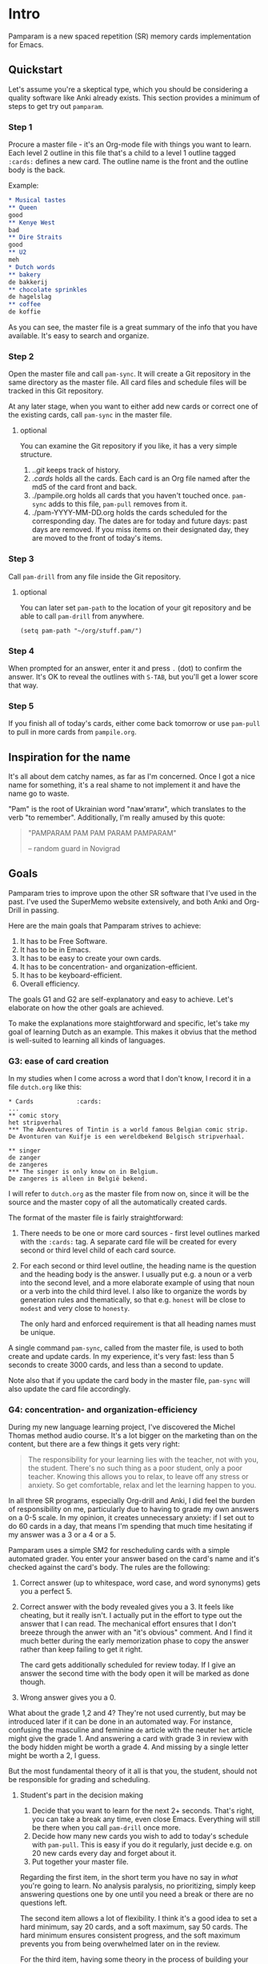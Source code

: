 * Intro
Pamparam is a new spaced repetition (SR) memory cards implementation
for Emacs.
** Quickstart
Let's assume you're a skeptical type, which you should be considering
a quality software like Anki already exists. This section provides a
minimum of steps to get try out =pamparam=.
*** Step 1
Procure a master file - it's an Org-mode file with things you want to
learn. Each level 2 outline in this file that's a child to a level 1
outline tagged =:cards:= defines a new card. The outline name is the
front and the outline body is the back.

Example:
#+begin_src org
,* Musical tastes                                                                         :cards:
,** Queen
good
,** Kenye West
bad
,** Dire Straits
good
,** U2
meh
,* Dutch words                                                                            :cards:
,** bakery
de bakkerij
,** chocolate sprinkles
de hagelslag
,** coffee
de koffie
#+end_src

As you can see, the master file is a great summary of the info that
you have available. It's easy to search and organize.
*** Step 2
Open the master file and call =pam-sync=. It will create a Git
repository in the same directory as the master file. All card files
and schedule files will be tracked in this Git repository.

At any later stage, when you want to either add new cards or correct
one of the existing cards, call =pam-sync= in the master file.
**** optional
You can examine the Git repository if you like, it has a very simple
structure.

1. ./.git/ keeps track of history.
2. ./cards/ holds all the cards. Each card is an Org file named after
   the md5 of the card front and back.
3. ./pampile.org holds all cards that you haven't touched
   once. =pam-sync= adds to this file, =pam-pull= removes from it.
4. ./pam-YYYY-MM-DD.org holds the cards scheduled for the
   corresponding day. The dates are for today and future days: past
   days are removed. If you miss items on their designated day, they
   are moved to the front of today's items.
*** Step 3
Call =pam-drill= from any file inside the Git repository.
**** optional
You can later set =pam-path= to the location of your git repository and
be able to call =pam-drill= from anywhere.

#+begin_src elisp
(setq pam-path "~/org/stuff.pam/")
#+end_src
*** Step 4
When prompted for an answer, enter it and press ~.~ (dot) to confirm the
answer. It's OK to reveal the outlines with ~S-TAB~, but you'll get a
lower score that way.
*** Step 5
If you finish all of today's cards, either come back tomorrow or use
=pam-pull= to pull in more cards from =pampile.org=.
** Inspiration for the name
It's all about dem catchy names, as far as I'm concerned. Once I got a
nice name for something, it's a real shame to not implement it and
have the name go to waste.

"Pam" is the root of Ukrainian word "пам'ятати", which translates to
the verb "to remember". Additionally, I'm really amused by this quote:

#+BEGIN_QUOTE
"PAMPARAM PAM PAM PARAM PAMPARAM"

 -- random guard in Novigrad
#+END_QUOTE
** Goals
Pamparam tries to improve upon the other SR software that I've used in
the past. I've used the SuperMemo website extensively, and both Anki
and Org-Drill in passing.

Here are the main goals that Pamparam strives to achieve:
1. It has to be Free Software.
2. It has to be in Emacs.
3. It has to be easy to create your own cards.
4. It has to be concentration- and organization-efficient.
5. It has to be keyboard-efficient.
6. Overall efficiency.

The goals G1 and G2 are self-explanatory and easy to achieve. Let's
elaborate on how the other goals are achieved.

To make the explanations more staightforward and specific, let's take
my goal of learning Dutch as an example. This makes it obvius that the
method is well-suited to learning all kinds of languages.

*** G3: ease of card creation
In my studies when I come across a word that I don't know, I record it
in a file =dutch.org= like this:

#+BEGIN_EXAMPLE
,* Cards            :cards:
...
,** comic story
het stripverhal
,*** The Adventures of Tintin is a world famous Belgian comic strip.
De Avonturen van Kuifje is een wereldbekend Belgisch stripverhaal.

,** singer
de zanger
de zangeres
,*** The singer is only know on in Belgium.
De zangeres is alleen in België bekend.
#+END_EXAMPLE

I will refer to =dutch.org= as the master file from now on, since it
will be the source and the master copy of all the automatically
created cards.

The format of the master file is fairly straightforward:

1. There needs to be one or more card sources - first level outlines
   marked with the =:cards:= tag. A separate card file will be created
   for every second or third level child of each card source.
2. For each second or third level outline, the heading name is the
   question and the heading body is the answer. I usually put e.g. a
   noun or a verb into the second level, and a more elaborate example
   of using that noun or a verb into the child third level. I also
   like to organize the words by generation rules and thematically, so
   that e.g. =honest= will be close to =modest= and very close to =honesty=.

   The only hard and enforced requirement is that all heading names
   must be unique.

A single command =pam-sync=, called from the master file, is used to
both create and update cards. In my experience, it's very fast: less
than 5 seconds to create 3000 cards, and less than a second to update.

Note also that if you update the card body in the master file,
=pam-sync= will also update the card file accordingly.

*** G4: concentration- and organization-efficiency
During my new language learning project, I've discovered the Michel
Thomas method audio course. It's a lot bigger on the marketing
than on the content, but there are a few things it gets very right:

#+BEGIN_QUOTE
The responsibility for your learning lies with the teacher, not with
you, the student. There's no such thing as a poor student, only a poor
teacher. Knowing this allows you to relax, to leave off any stress or
anxiety. So get comfortable, relax and let the learning happen to you.
#+END_QUOTE

In all three SR programs, especially Org-drill and Anki, I did feel
the burden of responsibility on me, particularly due to having to
grade my own answers on a 0-5 scale. In my opinion, it creates
unnecessary anxiety: if I set out to do 60 cards in a day, that means
I'm spending that much time hesitating if my answer was a 3 or a 4 or
a 5.

Pamparam uses a simple SM2 for rescheduling cards with a simple
automated grader. You enter your answer based on the card's name and
it's checked against the card's body. The rules are the following:

1. Correct answer (up to whitespace, word case, and word synonyms)
   gets you a perfect 5.
2. Correct answer with the body revealed gives you a 3. It feels like
   cheating, but it really isn't. I actually put in the effort to type
   out the answer that I can read. The mechanical effort ensures that
   I don't breeze through the anwer with an "it's obvious" comment. And
   I find it much better during the early memorization phase to copy
   the answer rather than keep failing to get it right.

   The card gets additionally scheduled for review today. If I give an
   answer the second time with the body open it will be marked as done
   though.
3. Wrong answer gives you a 0.

What about the grade 1,2 and 4? They're not used currently, but may be
introduced later if it can be done in an automated way.  For instance,
confusing the masculine and feminine =de= article with the neuter =het=
article might give the grade 1. And answering a card with grade 3 in
review with the body hidden might be worth a grade 4. And missing by a
single letter might be worth a 2, I guess.

But the most fundamental theory of it all is that you, the student,
should not be responsible for grading and scheduling.
**** Student's part in the decision making
1. Decide that you want to learn for the next 2+ seconds. That's
   right, you can take a break any time, even close Emacs. Everything
   will still be there when you call =pam-drill= once more.
2. Decide how many new cards you wish to add to today's schedule with
   =pam-pull=. This is easy if you do it regularly, just decide e.g. on
   20 new cards every day and forget about it.
3. Put together your master file.

Regarding the first item, in the short term you have no say in /what/
you're going to learn. No analysis paralysis, no prioritizing, simply
keep answering questions one by one until you need a break or there
are no questions left.

The second item allows a lot of flexibility. I think it's a good idea
to set a hard minimum, say 20 cards, and a soft maximum, say 50 cards.
The hard minimum ensures consistent progress, and the soft maximum
prevents you from being overwhelmed later on in the review.

For the third item, having some theory in the process of building your
knowledge database seems exciting and interesting, but an unsorted
stream of information might serve just as well. There's nothing wrong
with simply copying someone's master file, but building your own can
be very rewarding as well.

*** G5: keyboard efficiency
Suppose I'm feeling very clever today, and giving perfect answers
right off the bat. Here's the key sequence of doing all my cards:

1. My custom binding ~C-c y~ calls =pam-drill= to start the session.
2. Immediately, I enter the correct answer and validate it with ~.~ (a dot).
3. Now, the transaction is done and I'm in a revealed card's buffer. I
   can review my progress on the current card, or take a break and
   switch to doing something else.
4. Instead, I press ~n~ (also calls =pam-drill= )to get the prompt for the
   next card.
5. Keep going until all cards are done.

Let's summarize the overhead for 30 cards:

- I pressed ~C-c y~ once.
- I pressed ~.~ 30 times to validate the card.
- I pressed ~n~ 29 times to get a new card.

Assuming the average length of a card answer is 20 characters, the
drivers' overhead is about 10% of the whole keyboard input.  If you
count "." as part of the answer, the overhead is only 5%.

Considering there's no mouse usage and modifier key usage, it seems
very efficient to me. I simply touch type away, with zero perceived
overhead. The answers are case- and punctuation-insensitive, so all I
need (in case of Dutch) are the 26 alpha chars and the dot.
*** G6: overall efficiency
Doing it all in Emacs, it's important to think about the overall speed
of it all. My master file is over 8000 lines long and 200K big. It's
already knocking on Emacs' and Org-mode's limits of working
comfortably.

Using property drawers like =org-drill= falls out of the question: 3
extra lines per property drawer times 3000 cards really bloats the
master file, making it harder to find stuff in.

Putting each card in it's own file sounds pretty good. Then there's
enough space to add all kinds of extra info to each card. And Git
tracks the changes to all of it.

I've used a clever naming trick for the card files: just looking at
the file name already gives Emacs an idea about the file
contents. This speeds up sync by a huge amount: instead of parsing the
master file, then opening 3000 files and comparing the pieces, it
simply has the parsed piece of the master file and checks if the file
already exists with that name. If so, it's already synced.

Searching, although rarely needed, is very fast with =git grep=.
